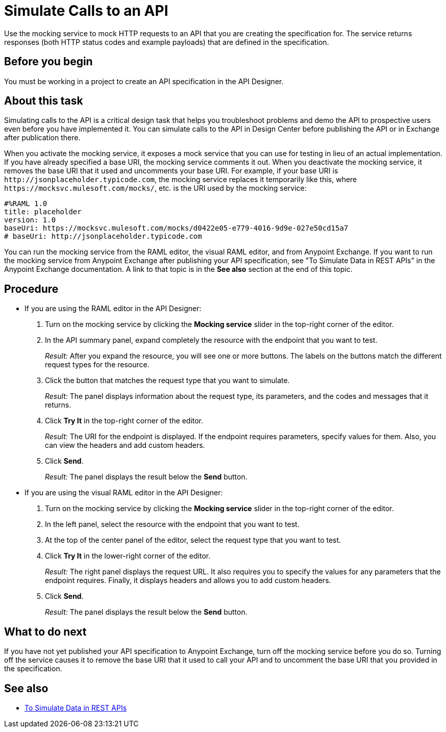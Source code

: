 = Simulate Calls to an API

Use the mocking service to mock HTTP requests to an API that you are creating the specification for. The service returns responses (both HTTP status codes and example payloads) that are defined in the specification.

== Before you begin

You must be working in a project to create an API specification in the API Designer.

== About this task
Simulating calls to the API is a critical design task that helps you troubleshoot problems and demo the API to prospective users even before you have implemented it. You can simulate calls to the API in Design Center before publishing the API or in Exchange after publication there.

When you activate the mocking service, it exposes a mock service that you can use for testing in lieu of an actual implementation. If you have already specified a base URI, the mocking service comments it out. When you deactivate the mocking service, it removes the base URI that it used and uncomments your base URI. For example, if your base URI is `+http://jsonplaceholder.typicode.com+`, the mocking service replaces it temporarily like this, where `+https://mocksvc.mulesoft.com/mocks/+`, etc. is the URI used by the mocking service:

----
#%RAML 1.0
title: placeholder
version: 1.0
baseUri: https://mocksvc.mulesoft.com/mocks/d0422e05-e779-4016-9d9e-027e50cd15a7
# baseUri: http://jsonplaceholder.typicode.com
----

You can run the mocking service from the RAML editor, the visual RAML editor, and from Anypoint Exchange. If you want to run the mocking service from Anypoint Exchange after publishing your API specification, see "To Simulate Data in REST APIs" in the Anypoint Exchange documentation. A link to that topic is in the *See also* section at the end of this topic.


== Procedure

* If you are using the RAML editor in the API Designer:
+
. Turn on the mocking service by clicking the *Mocking service* slider in the top-right corner of the editor.
. In the API summary panel, expand completely the resource with the endpoint that you want to test.
+
_Result:_ After you expand the resource, you will see one or more buttons. The labels on the buttons match the different request types for the resource.
. Click the button that matches the request type that you want to simulate.
+
_Result:_ The panel displays information about the request type, its parameters, and the codes and messages that it returns.
. Click *Try It* in the top-right corner of the editor.
+
_Result:_ The URI for the endpoint is displayed. If the endpoint requires parameters, specify values for them. Also, you can view the headers and add custom headers.
. Click *Send*.
+
_Result:_ The panel displays the result below the *Send* button.

* If you are using the visual RAML editor in the API Designer:
+
. Turn on the mocking service by clicking the *Mocking service* slider in the top-right corner of the editor.
. In the left panel, select the resource with the endpoint that you want to test.
. At the top of the center panel of the editor, select the request type that you want to test.
. Click *Try It* in the lower-right corner of the editor.
+
_Result:_ The right panel displays the request URL. It also requires you to specify the values for any parameters that the endpoint requires. Finally, it displays headers and allows you to add custom headers.
. Click *Send*.
+
_Result:_ The panel displays the result below the *Send* button.

== What to do next

If you have not yet published your API specification to Anypoint Exchange, turn off the mocking service before you do so. Turning off the service causes it to remove the base URI that it used to call your API and to uncomment the base URI that you provided in the specification.

== See also
* link:../anypoint-exchange/ex2-to-simulate-api-data[To Simulate Data in REST APIs]
